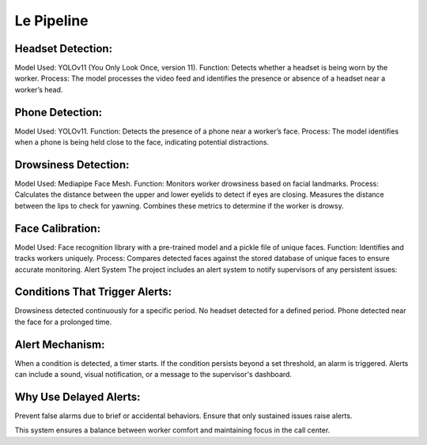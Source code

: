Le Pipeline
===========

Headset Detection:
------------------

Model Used: YOLOv11 (You Only Look Once, version 11).
Function: Detects whether a headset is being worn by the worker.
Process: The model processes the video feed and identifies the presence or absence of a headset near a worker’s head.


Phone Detection:
------------------

Model Used: YOLOv11.
Function: Detects the presence of a phone near a worker’s face.
Process: The model identifies when a phone is being held close to the face, indicating potential distractions.


Drowsiness Detection:
------------------

Model Used: Mediapipe Face Mesh.
Function: Monitors worker drowsiness based on facial landmarks.
Process:
Calculates the distance between the upper and lower eyelids to detect if eyes are closing.
Measures the distance between the lips to check for yawning.
Combines these metrics to determine if the worker is drowsy.


Face Calibration:
------------------

Model Used: Face recognition library with a pre-trained model and a pickle file of unique faces.
Function: Identifies and tracks workers uniquely.
Process: Compares detected faces against the stored database of unique faces to ensure accurate monitoring.
Alert System
The project includes an alert system to notify supervisors of any persistent issues:


Conditions That Trigger Alerts:
------------------

Drowsiness detected continuously for a specific period.
No headset detected for a defined period.
Phone detected near the face for a prolonged time.


Alert Mechanism:
------------------

When a condition is detected, a timer starts.
If the condition persists beyond a set threshold, an alarm is triggered.
Alerts can include a sound, visual notification, or a message to the supervisor's dashboard.


Why Use Delayed Alerts:
------------------

Prevent false alarms due to brief or accidental behaviors.
Ensure that only sustained issues raise alerts.

This system ensures a balance between worker comfort and maintaining focus in the call center.


















